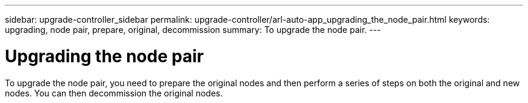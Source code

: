 ---
sidebar: upgrade-controller_sidebar
permalink: upgrade-controller/arl-auto-app_upgrading_the_node_pair.html
keywords: upgrading, node pair, prepare, original, decommission
summary: To upgrade the node pair.
---

= Upgrading the node pair
:hardbreaks:
:nofooter:
:icons: font
:linkattrs:
:imagesdir: ./media/

//
// This file was created with NDAC Version 2.0 (August 17, 2020)
//
// 2020-12-02 14:33:53.819890
//

[.lead]
To upgrade the node pair, you need to prepare the original nodes and then perform a series of steps on both the original and new nodes. You can then decommission the original nodes.
